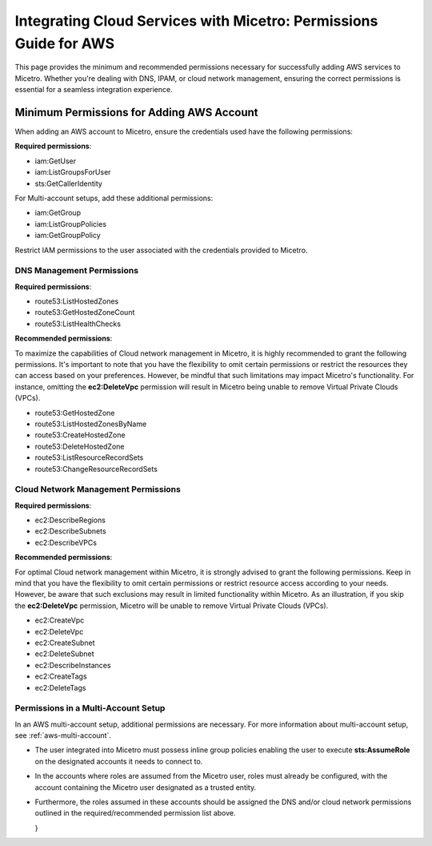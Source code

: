 .. meta::
   :description: Minimum permissions for adding AWS and Azure accounts to Micetro
   :keywords: Micetro credentials, AWS management console, Micetro by Men&Mice, Azure 

.. _cloud-minimum-permissions:

Integrating Cloud Services with Micetro: Permissions Guide for AWS
==================================================================
This page provides the minimum and recommended permissions necessary for successfully adding AWS services to Micetro. Whether you're dealing with DNS, IPAM, or cloud network management, ensuring the correct permissions is essential for a seamless integration experience.

Minimum Permissions for Adding AWS Account
-------------------------------------------
When adding an AWS account to Micetro, ensure the credentials used have the following permissions:

**Required permissions**:

* iam:GetUser
* iam:ListGroupsForUser
* sts:GetCallerIdentity

For Multi-account setups, add these additional permissions:

* iam:GetGroup
* iam:ListGroupPolicies
* iam:GetGroupPolicy

Restrict IAM permissions to the user associated with the credentials provided to Micetro.

DNS Management Permissions
^^^^^^^^^^^^^^^^^^^^^^^^^^
**Required permissions**:

* route53:ListHostedZones
* route53:GetHostedZoneCount
* route53:ListHealthChecks

**Recommended permissions**:

To maximize the capabilities of Cloud network management in Micetro, it is highly recommended to grant the following permissions. It's important to note that you have the flexibility to omit certain permissions or restrict the resources they can access based on your preferences. However, be mindful that such limitations may impact Micetro's functionality. For instance, omitting the **ec2:DeleteVpc** permission will result in Micetro being unable to remove Virtual Private Clouds (VPCs).

* route53:GetHostedZone
* route53:ListHostedZonesByName
* route53:CreateHostedZone
* route53:DeleteHostedZone
* route53:ListResourceRecordSets
* route53:ChangeResourceRecordSets

Cloud Network Management Permissions
^^^^^^^^^^^^^^^^^^^^^^^^^^^^^^^^^^^^
**Required permissions**:
  
* ec2:DescribeRegions
* ec2:DescribeSubnets
* ec2:DescribeVPCs

**Recommended permissions**:

For optimal Cloud network management within Micetro, it is strongly advised to grant the following permissions. Keep in mind that you have the flexibility to omit certain permissions or restrict resource access according to your needs. However, be aware that such exclusions may result in limited functionality within Micetro. As an illustration, if you skip the **ec2:DeleteVpc** permission, Micetro will be unable to remove Virtual Private Clouds (VPCs).

* ec2:CreateVpc
* ec2:DeleteVpc
* ec2:CreateSubnet
* ec2:DeleteSubnet
* ec2:DescribeInstances
* ec2:CreateTags
* ec2:DeleteTags

Permissions in a Multi-Account Setup
^^^^^^^^^^^^^^^^^^^^^^^^^^^^^^^^^^^^
In an AWS multi-account setup, additional permissions are necessary. For more information about multi-account setup, see :ref:`aws-multi-account`.

* The user integrated into Micetro must possess inline group policies enabling the user to execute **sts:AssumeRole** on the designated accounts it needs to connect to.

* In the accounts where roles are assumed from the Micetro user, roles must already be configured, with the account containing the Micetro user designated as a trusted entity.

* Furthermore, the roles assumed in these accounts should be assigned the DNS and/or cloud network permissions outlined in the required/recommended permission list above.

  }
